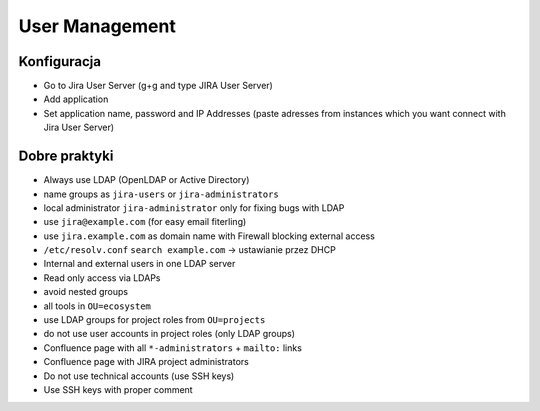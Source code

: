***************
User Management
***************


Konfiguracja
============
* Go to Jira User Server (g+g and type JIRA User Server)
* Add application
* Set application name, password and IP Addresses (paste adresses from instances which you want connect with Jira User Server)


Dobre praktyki
==============
* Always use LDAP (OpenLDAP or Active Directory)
* name groups as ``jira-users`` or ``jira-administrators``
* local administrator ``jira-administrator`` only for fixing bugs with LDAP
* use ``jira@example.com`` (for easy email fiterling)
* use ``jira.example.com`` as domain name with Firewall blocking external access
* ``/etc/resolv.conf`` ``search example.com`` -> ustawianie przez DHCP
* Internal and external users in one LDAP server
* Read only access via LDAPs
* avoid nested groups
* all tools in ``OU=ecosystem``
* use LDAP groups for project roles from ``OU=projects``
* do not use user accounts in project roles (only LDAP groups)
* Confluence page with all ``*-administrators`` + ``mailto:`` links
* Confluence page with JIRA project administrators
* Do not use technical accounts (use SSH keys)
* Use SSH keys with proper comment
